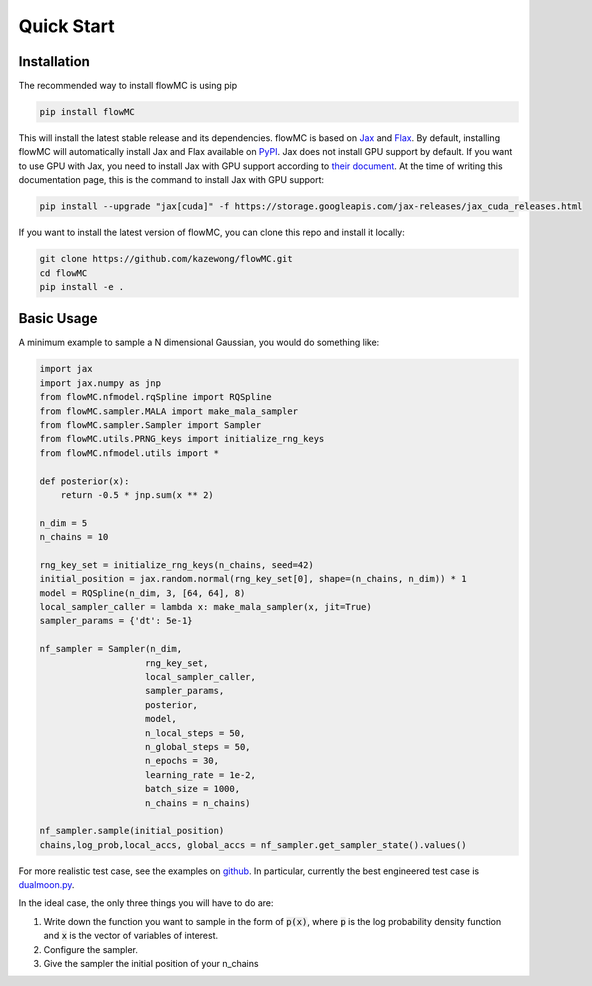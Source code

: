 .. _quickstart-section-top:

Quick Start
============

Installation
------------

The recommended way to install flowMC is using pip

.. code-block::

    pip install flowMC

This will install the latest stable release and its dependencies.
flowMC is based on `Jax <https://github.com/google/jax>`_ and `Flax <https://github.com/google/flax>`_.
By default, installing flowMC will automatically install Jax and Flax available on `PyPI <https://pypi.org/>`_.
Jax does not install GPU support by default.
If you want to use GPU with Jax, you need to install Jax with GPU support according to `their document <pip install --upgrade "jax[cuda]" -f https://storage.googleapis.com/jax-releases/jax_cuda_releases.html>`_.
At the time of writing this documentation page, this is the command to install Jax with GPU support:

.. code-block::

    pip install --upgrade "jax[cuda]" -f https://storage.googleapis.com/jax-releases/jax_cuda_releases.html


If you want to install the latest version of flowMC, you can clone this repo and install it locally:

.. code-block::

    git clone https://github.com/kazewong/flowMC.git
    cd flowMC
    pip install -e .

Basic Usage
-----------

A minimum example to sample a N dimensional Gaussian, you would do something like:

.. code-block:: python

    import jax
    import jax.numpy as jnp
    from flowMC.nfmodel.rqSpline import RQSpline
    from flowMC.sampler.MALA import make_mala_sampler
    from flowMC.sampler.Sampler import Sampler
    from flowMC.utils.PRNG_keys import initialize_rng_keys
    from flowMC.nfmodel.utils import *

    def posterior(x):
        return -0.5 * jnp.sum(x ** 2)

    n_dim = 5
    n_chains = 10

    rng_key_set = initialize_rng_keys(n_chains, seed=42)
    initial_position = jax.random.normal(rng_key_set[0], shape=(n_chains, n_dim)) * 1
    model = RQSpline(n_dim, 3, [64, 64], 8)
    local_sampler_caller = lambda x: make_mala_sampler(x, jit=True)
    sampler_params = {'dt': 5e-1}

    nf_sampler = Sampler(n_dim,
                        rng_key_set,
                        local_sampler_caller,
                        sampler_params,
                        posterior,
                        model,
                        n_local_steps = 50,
                        n_global_steps = 50,
                        n_epochs = 30,
                        learning_rate = 1e-2,
                        batch_size = 1000,
                        n_chains = n_chains)

    nf_sampler.sample(initial_position)
    chains,log_prob,local_accs, global_accs = nf_sampler.get_sampler_state().values()


For more realistic test case, see the examples on `github <https://github.com/kazewong/flowMC/tree/main/example>`_.
In particular, currently the best engineered test case is `dualmoon.py <https://github.com/kazewong/flowMC/blob/main/example/dualmoon.py>`_.

In the ideal case, the only three things you will have to do are:

#. Write down the function you want to sample in the form of :code:`p(x)`, where :code:`p` is the log probability density function and :code:`x` is the vector of variables of interest.
#. Configure the sampler.
#. Give the sampler the initial position of your n_chains
